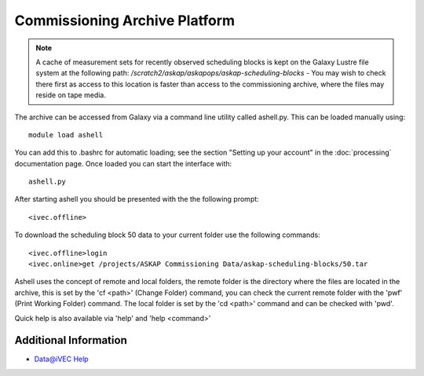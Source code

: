 Commissioning Archive Platform
==============================

.. note:: A cache of measurement sets for recently observed scheduling blocks is
          kept on the Galaxy Lustre file system at the following path:
          */scratch2/askap/askapops/askap-scheduling-blocks* - You may wish to check
          there first as access to this location is faster than access to the
          commissioning archive, where the files may reside on tape media.

The archive can be accessed from Galaxy via a command line utility called ashell.py. This can
be loaded manually using::
	
	module load ashell
	
You can add this to .bashrc for automatic loading; see the section "Setting up your account"
in the :doc:`processing` documentation page. Once loaded you can start the interface with::

	ashell.py
	
After starting ashell you should be presented with the the following prompt::

	<ivec.offline>
	
To download the scheduling block 50 data to your current folder use the following commands::

	<ivec.offline>login
	<ivec.online>get /projects/ASKAP Commissioning Data/askap-scheduling-blocks/50.tar
	
Ashell uses the concept of remote and local folders, the remote folder is the directory
where the files are located in the archive, this is set by the 'cf <path>' (Change Folder)
command, you can check the current remote folder with the 'pwf' (Print Working Folder)
command. The local folder is set by the 'cd <path>' command and can be checked with 'pwd'.

Quick help is also available via 'help' and 'help <command>'

Additional Information
----------------------

* `Data@iVEC Help <https://data.ivec.org/help>`_

